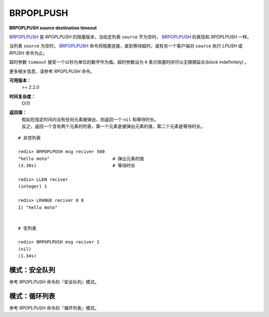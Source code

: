 .. _brpoplpush:

BRPOPLPUSH
===========

**BRPOPLPUSH source destination timeout**

`BRPOPLPUSH`_ 是 `RPOPLPUSH` 的阻塞版本，当给定列表 ``source`` 不为空时， `BRPOPLPUSH`_ 的表现和 `RPOPLPUSH` 一样。

当列表 ``source`` 为空时， `BRPOPLPUSH`_ 命令将阻塞连接，直到等待超时，或有另一个客户端对 ``source`` 执行 `LPUSH` 或 `RPUSH` 命令为止。

超时参数 ``timeout`` 接受一个以秒为单位的数字作为值。超时参数设为 ``0`` 表示阻塞时间可以无限期延长(block indefinitely) 。

更多相关信息，请参考 `RPOPLPUSH` 命令。

**可用版本：**
    >= 2.2.0

**时间复杂度：**
    O(1)

**返回值：**
    | 假如在指定时间内没有任何元素被弹出，则返回一个 ``nil`` 和等待时长。
    | 反之，返回一个含有两个元素的列表，第一个元素是被弹出元素的值，第二个元素是等待时长。

::

    # 非空列表

    redis> BRPOPLPUSH msg reciver 500
    "hello moto"                        # 弹出元素的值
    (3.38s)                             # 等待时长

    redis> LLEN reciver
    (integer) 1

    redis> LRANGE reciver 0 0
    1) "hello moto"


    # 空列表

    redis> BRPOPLPUSH msg reciver 1 
    (nil)
    (1.34s)

模式：安全队列
---------------------

参考 `RPOPLPUSH` 命令的『安全队列』模式。

模式：循环列表
------------------------

参考 `RPOPLPUSH` 命令的『循环列表』模式。
